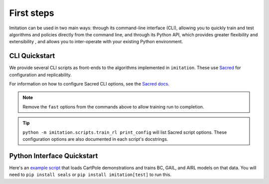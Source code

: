 ===========
First steps
===========

Imitation can be used in two main ways: through its command-line interface (CLI), allowing you to quickly train and test
algorithms and policies directly from the command line, and through its Python API, which provides greater flexibility
and extensibility , and allows you to inter-operate with your existing Python environment.

CLI Quickstart
==============

We provide several CLI scripts as front-ends to the algorithms implemented in ``imitation``.
These use `Sacred <https://github.com/idsia/sacred>`_ for configuration and replicability.

For information on how to configure Sacred CLI options, see the `Sacred docs <https://sacred.readthedocs.io/en/stable/>`_.

.. literalinclude :: ../../examples/quickstart.sh
   :language: bash

.. note::
  Remove the ``fast`` options from the commands above to allow training run to completion.

.. tip::
  ``python -m imitation.scripts.train_rl print_config`` will list Sacred script options.
  These configuration options are also documented in each script's docstrings.


Python Interface Quickstart
===========================

Here's an `example script`_ that loads CartPole demonstrations and trains BC, GAIL, and
AIRL models on that data. You will need to ``pip install seals`` or ``pip install imitation[test]``
to run this.

.. _example script: https://github.com/HumanCompatibleAI/imitation/blob/master/examples/quickstart.py

.. literalinclude :: ../../examples/quickstart.py
   :language: python
